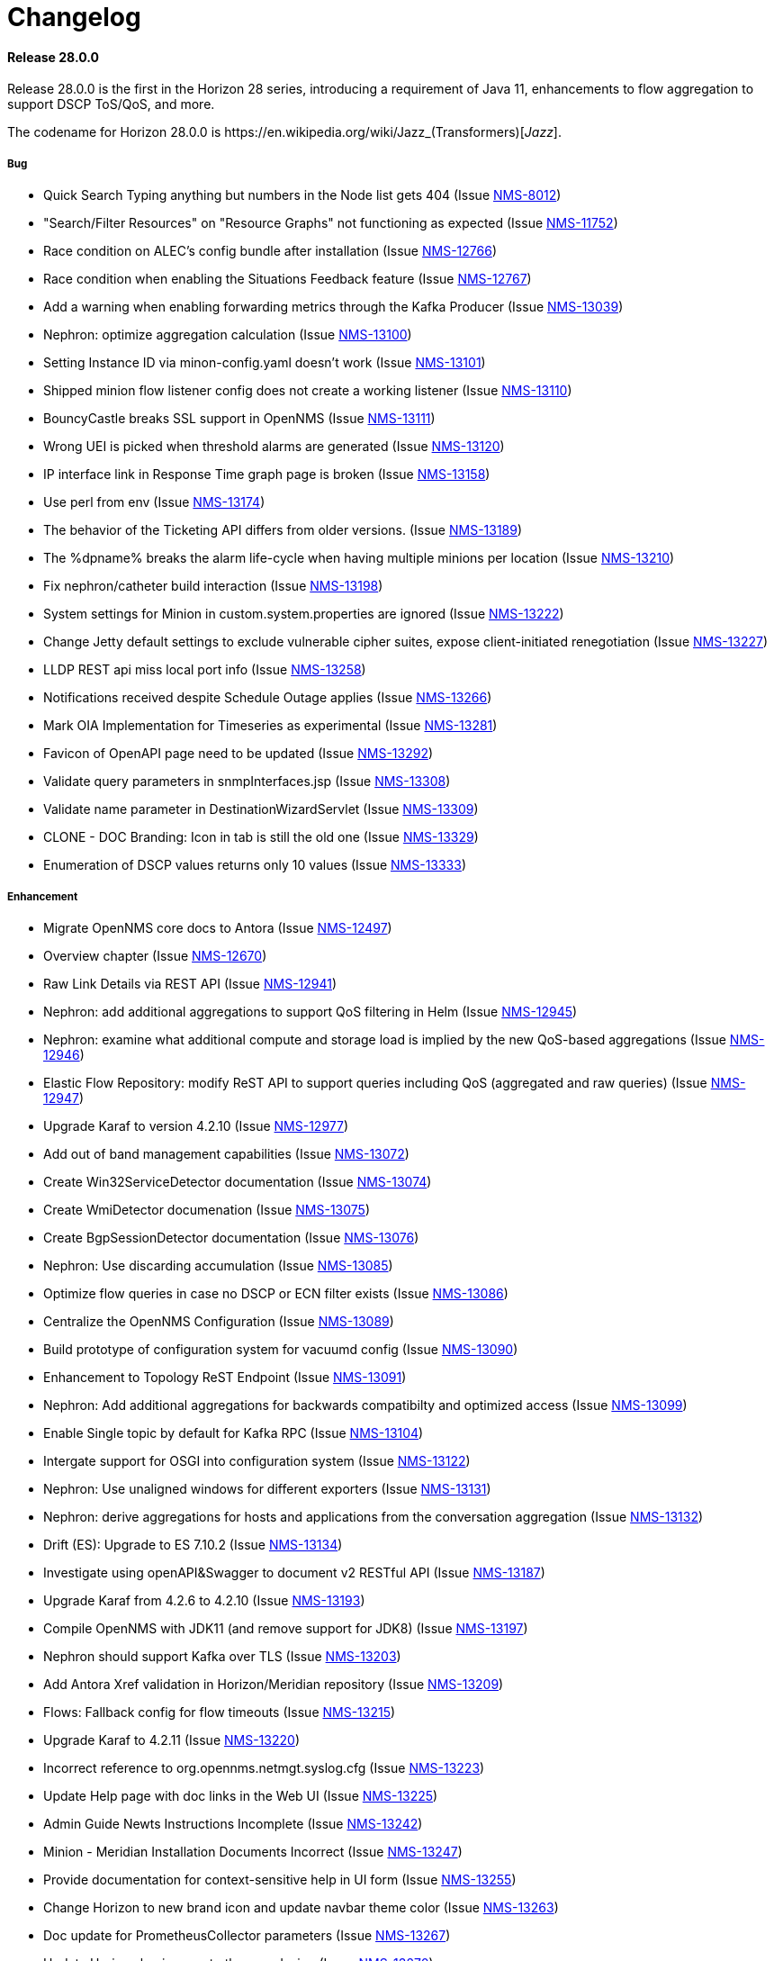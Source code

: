 [[release-28-changelog]]
= Changelog

[[releasenotes-changelog-28.0.0]]

==== Release 28.0.0

Release 28.0.0 is the first in the Horizon 28 series, introducing a requirement of Java 11,
enhancements to flow aggregation to support DSCP ToS/QoS, and more.

The codename for Horizon 28.0.0 is $$https://en.wikipedia.org/wiki/Jazz_(Transformers)$$[_Jazz_].

===== Bug

* Quick Search Typing anything but numbers in the Node list gets 404 (Issue http://issues.opennms.org/browse/NMS-8012[NMS-8012])
* "Search/Filter Resources" on "Resource Graphs" not functioning as expected (Issue http://issues.opennms.org/browse/NMS-11752[NMS-11752])
* Race condition on ALEC's config bundle after installation (Issue http://issues.opennms.org/browse/NMS-12766[NMS-12766])
* Race condition when enabling the Situations Feedback feature (Issue http://issues.opennms.org/browse/NMS-12767[NMS-12767])
* Add a warning when enabling forwarding metrics through the Kafka Producer (Issue http://issues.opennms.org/browse/NMS-13039[NMS-13039])
* Nephron: optimize aggregation calculation (Issue http://issues.opennms.org/browse/NMS-13100[NMS-13100])
* Setting Instance ID via minon-config.yaml doesn't work (Issue http://issues.opennms.org/browse/NMS-13101[NMS-13101])
* Shipped minion flow listener config does not create a working listener (Issue http://issues.opennms.org/browse/NMS-13110[NMS-13110])
* BouncyCastle breaks SSL support in OpenNMS (Issue http://issues.opennms.org/browse/NMS-13111[NMS-13111])
* Wrong UEI is picked when threshold alarms are generated (Issue http://issues.opennms.org/browse/NMS-13120[NMS-13120])
* IP interface link in Response Time graph page is broken (Issue http://issues.opennms.org/browse/NMS-13158[NMS-13158])
* Use perl from env (Issue http://issues.opennms.org/browse/NMS-13174[NMS-13174])
* The behavior of the Ticketing API differs from older versions. (Issue http://issues.opennms.org/browse/NMS-13189[NMS-13189])
* The %dpname% breaks the alarm life-cycle when having multiple minions per location (Issue http://issues.opennms.org/browse/NMS-13210[NMS-13210])
* Fix nephron/catheter build interaction (Issue http://issues.opennms.org/browse/NMS-13198[NMS-13198])
* System settings for Minion in custom.system.properties are ignored (Issue http://issues.opennms.org/browse/NMS-13222[NMS-13222])
* Change Jetty default settings to exclude vulnerable cipher suites, expose client-initiated renegotiation (Issue http://issues.opennms.org/browse/NMS-13227[NMS-13227])
* LLDP REST api miss local port info (Issue http://issues.opennms.org/browse/NMS-13258[NMS-13258])
* Notifications received despite Schedule Outage applies (Issue http://issues.opennms.org/browse/NMS-13266[NMS-13266])
* Mark OIA Implementation for Timeseries as experimental (Issue http://issues.opennms.org/browse/NMS-13281[NMS-13281])
* Favicon of OpenAPI page need to be updated  (Issue http://issues.opennms.org/browse/NMS-13292[NMS-13292])
* Validate query parameters in snmpInterfaces.jsp (Issue http://issues.opennms.org/browse/NMS-13308[NMS-13308])
* Validate name parameter in DestinationWizardServlet (Issue http://issues.opennms.org/browse/NMS-13309[NMS-13309])
* CLONE - DOC Branding: Icon in tab is still the old one (Issue http://issues.opennms.org/browse/NMS-13329[NMS-13329])
* Enumeration of DSCP values returns only 10 values (Issue http://issues.opennms.org/browse/NMS-13333[NMS-13333])

===== Enhancement

* Migrate OpenNMS core docs to Antora (Issue http://issues.opennms.org/browse/NMS-12497[NMS-12497])
* Overview chapter (Issue http://issues.opennms.org/browse/NMS-12670[NMS-12670])
* Raw Link Details via REST API (Issue http://issues.opennms.org/browse/NMS-12941[NMS-12941])
* Nephron: add additional aggregations to support QoS filtering in Helm (Issue http://issues.opennms.org/browse/NMS-12945[NMS-12945])
* Nephron: examine what additional compute and storage load is implied by the new QoS-based aggregations (Issue http://issues.opennms.org/browse/NMS-12946[NMS-12946])
* Elastic Flow Repository: modify ReST API to support queries including QoS (aggregated and raw queries) (Issue http://issues.opennms.org/browse/NMS-12947[NMS-12947])
* Upgrade Karaf to version 4.2.10 (Issue http://issues.opennms.org/browse/NMS-12977[NMS-12977])
* Add out of band management capabilities (Issue http://issues.opennms.org/browse/NMS-13072[NMS-13072])
* Create Win32ServiceDetector documentation (Issue http://issues.opennms.org/browse/NMS-13074[NMS-13074])
* Create WmiDetector documenation (Issue http://issues.opennms.org/browse/NMS-13075[NMS-13075])
* Create BgpSessionDetector documentation (Issue http://issues.opennms.org/browse/NMS-13076[NMS-13076])
* Nephron: Use discarding accumulation (Issue http://issues.opennms.org/browse/NMS-13085[NMS-13085])
* Optimize flow queries in case no DSCP or ECN filter exists (Issue http://issues.opennms.org/browse/NMS-13086[NMS-13086])
* Centralize the OpenNMS Configuration (Issue http://issues.opennms.org/browse/NMS-13089[NMS-13089])
* Build prototype of configuration  system for vacuumd config (Issue http://issues.opennms.org/browse/NMS-13090[NMS-13090])
* Enhancement to Topology ReST Endpoint (Issue http://issues.opennms.org/browse/NMS-13091[NMS-13091])
* Nephron: Add additional aggregations for backwards compatibilty and optimized access (Issue http://issues.opennms.org/browse/NMS-13099[NMS-13099])
* Enable Single topic by default for Kafka RPC (Issue http://issues.opennms.org/browse/NMS-13104[NMS-13104])
* Intergate support for OSGI into configuration system (Issue http://issues.opennms.org/browse/NMS-13122[NMS-13122])
* Nephron: Use unaligned windows for different exporters (Issue http://issues.opennms.org/browse/NMS-13131[NMS-13131])
* Nephron: derive aggregations for hosts and applications from the conversation aggregation (Issue http://issues.opennms.org/browse/NMS-13132[NMS-13132])
* Drift (ES): Upgrade to ES 7.10.2 (Issue http://issues.opennms.org/browse/NMS-13134[NMS-13134])
* Investigate using openAPI&Swagger to document v2 RESTful API (Issue http://issues.opennms.org/browse/NMS-13187[NMS-13187])
* Upgrade Karaf from 4.2.6 to 4.2.10 (Issue http://issues.opennms.org/browse/NMS-13193[NMS-13193])
* Compile OpenNMS with JDK11 (and remove support for JDK8) (Issue http://issues.opennms.org/browse/NMS-13197[NMS-13197])
* Nephron should support Kafka over TLS (Issue http://issues.opennms.org/browse/NMS-13203[NMS-13203])
* Add Antora Xref validation in Horizon/Meridian repository (Issue http://issues.opennms.org/browse/NMS-13209[NMS-13209])
* Flows: Fallback config for flow timeouts (Issue http://issues.opennms.org/browse/NMS-13215[NMS-13215])
* Upgrade Karaf to 4.2.11 (Issue http://issues.opennms.org/browse/NMS-13220[NMS-13220])
* Incorrect reference to org.opennms.netmgt.syslog.cfg (Issue http://issues.opennms.org/browse/NMS-13223[NMS-13223])
* Update Help page with doc links in the Web UI (Issue http://issues.opennms.org/browse/NMS-13225[NMS-13225])
* Admin Guide Newts Instructions Incomplete (Issue http://issues.opennms.org/browse/NMS-13242[NMS-13242])
* Minion - Meridian Installation Documents Incorrect (Issue http://issues.opennms.org/browse/NMS-13247[NMS-13247])
* Provide documentation for context-sensitive help in UI form (Issue http://issues.opennms.org/browse/NMS-13255[NMS-13255])
* Change Horizon to new brand icon and update navbar theme color (Issue http://issues.opennms.org/browse/NMS-13263[NMS-13263])
* Doc update for PrometheusCollector parameters (Issue http://issues.opennms.org/browse/NMS-13267[NMS-13267])
* Update Horizon log in page to the new design (Issue http://issues.opennms.org/browse/NMS-13270[NMS-13270])
* Minion: A programmatic means of obtaining health (alternate to 'opennms:health-check') (Issue http://issues.opennms.org/browse/NMS-13274[NMS-13274])
* PoC for Docker Content Trust (Issue http://issues.opennms.org/browse/NMS-13277[NMS-13277])
* Location aware Requisitions from DNS (Issue http://issues.opennms.org/browse/NMS-13278[NMS-13278])
* Support Rest API on Minion & Enable health-check REST feature  (Issue http://issues.opennms.org/browse/NMS-13311[NMS-13311])
* Update conventions for text formatting (Issue http://issues.opennms.org/browse/NMS-13336[NMS-13336])

